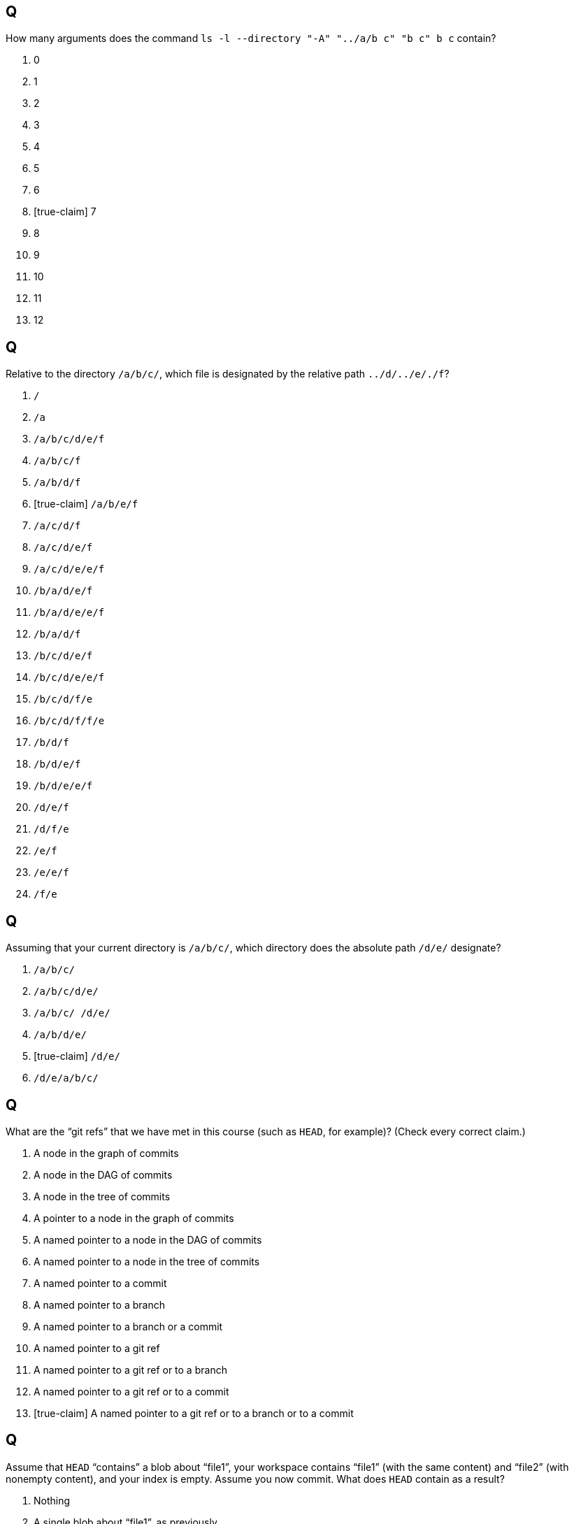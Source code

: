 == Q
How many arguments does the command `ls -l --directory "-A" "../a/b c" "b c" b c` contain?

. 0
. 1
. 2
. 3
. 4
. 5
. 6
. [true-claim] 7
. 8
. 9
. 10
. 11
. 12

== Q
Relative to the directory `/a/b/c/`, which file is designated by the relative path `../d/../e/./f`?

. `/`
. `/a`
. `/a/b/c/d/e/f`
. `/a/b/c/f`
. `/a/b/d/f`
. [true-claim] `/a/b/e/f`
. `/a/c/d/f`
. `/a/c/d/e/f`
. `/a/c/d/e/e/f`
. `/b/a/d/e/f`
. `/b/a/d/e/e/f`
. `/b/a/d/f`
. `/b/c/d/e/f`
. `/b/c/d/e/e/f`
. `/b/c/d/f/e`
. `/b/c/d/f/f/e`
. `/b/d/f`
. `/b/d/e/f`
. `/b/d/e/e/f`
. `/d/e/f`
. `/d/f/e`
. `/e/f`
. `/e/e/f`
. `/f/e`

== Q
Assuming that your current directory is `/a/b/c/`, which directory does the absolute path `/d/e/` designate?

. `/a/b/c/`
. `/a/b/c/d/e/`
. `/a/b/c/ /d/e/`
. `/a/b/d/e/`
. [true-claim] `/d/e/`
. `/d/e/a/b/c/`

== Q
What are the “git refs” that we have met in this course (such as `HEAD`, for example)? (Check every correct claim.)

. A node in the graph of commits
. A node in the DAG of commits
. A node in the tree of commits
. A pointer to a node in the graph of commits
. A named pointer to a node in the DAG of commits
. A named pointer to a node in the tree of commits
. A named pointer to a commit
. A named pointer to a branch
. A named pointer to a branch or a commit
. A named pointer to a git ref
. A named pointer to a git ref or to a branch
. A named pointer to a git ref or to a commit
. [true-claim] A named pointer to a git ref or to a branch or to a commit

== Q
Assume that `HEAD` “contains” a blob about “file1”, your workspace contains “file1” (with the same content) and “file2” (with nonempty content), and your index is empty. Assume you now commit. What does `HEAD` contain as a result?

. Nothing
. A single blob about “file1”, as previously
. Duplicated blobs about “file1”
. Two blobs, one about “file1” and one about “file2”

== Q
Assume that your current branch is `somebranch`, your current commit is `C0`. Assume that you execute the command `git commit`, resulting in a new commit `C1`; then the command `git branch newbranch`; then `git checkout C0`. What is the commit now associated to `newbranch`?

. None
. `C0`
. [true-claim] `C1`
. Both `C0` and `C1`
. `HEAD`
. The index
